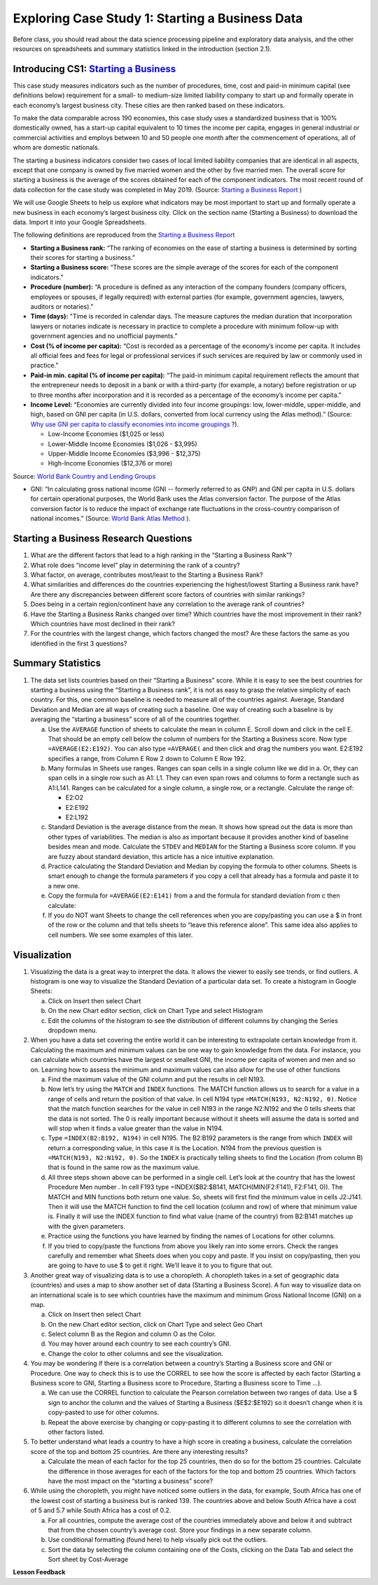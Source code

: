 .. Copyright (C)  Google, Runestone Interactive LLC
   This work is licensed under the Creative Commons Attribution-ShareAlike 4.0
   International License. To view a copy of this license, visit
   http://creativecommons.org/licenses/by-sa/4.0/.


Exploring Case Study 1: Starting a Business Data
=================================================

Before class, you should read about the data science processing pipeline and exploratory 
data analysis, and the other resources on spreadsheets and summary statistics linked in 
the introduction (section 2.1).

Introducing CS1: `Starting a Business <../_static/Starting_a_Business_2019.csv>`_
-----------------------------------------------------------------------------------

This case study measures indicators such as the number of procedures, time, cost and paid-in 
minimum capital (see definitions below) requirement for a small- to medium-size limited liability 
company to start up and formally operate in each economy’s largest business city.  These cities 
are then ranked based on these indicators.

To make the data comparable across 190 economies, this case study uses a standardized business 
that is 100% domestically owned, has a start-up capital equivalent to 10 times the income per 
capita, engages in general industrial or commercial activities and employs between 10 and 50 
people one month after the commencement of operations, all of whom are domestic nationals.  

The starting a business indicators consider two cases of local limited liability companies 
that are identical in all aspects, except that one company is owned by five married women 
and the other by five married men.  The overall score for starting a business is the average 
of the scores obtained for each of the component indicators.  The most recent round of data 
collection for the case study was completed in May 2019. (Source: `Starting a Business Report`_ )

.. _Starting a Business Report: https://www.doingbusiness.org/en/data/exploretopics/starting-a-business#

We will use Google Sheets to help us explore what indicators may be most important to start up 
and formally operate a new business in each economy’s largest business city.  Click on the section name (Starting a Business) to 
download the data. Import it into your Google Spreadsheets. 

The following definitions are reproduced from the `Starting a Business Report`_ 

.. _Starting a Business Report: https://www.doingbusiness.org/en/data/exploretopics/starting-a-business#


- **Starting a Business rank:** “The ranking of economies on the ease of starting a business is determined by sorting their scores for starting a business.” 

- **Starting a Business score:** “These scores are the simple average of the scores for each of the component indicators.”

- **Procedure (number):** “A procedure is deﬁned as any interaction of the company founders (company officers, employees or spouses, if legally required) with external parties (for example, government agencies, lawyers, auditors or notaries).”

- **Time (days):** "Time is recorded in calendar days. The measure captures the median duration that incorporation lawyers or notaries indicate is necessary in practice to complete a procedure with minimum follow-up with government agencies and no unofficial payments.”

- **Cost (% of income per capita):** “Cost is recorded as a percentage of the economy’s income per capita. It includes all official fees and fees for legal or professional services if such services are required by law or commonly used in practice.”

- **Paid-in min. capital (% of income per capita):** “The paid-in minimum capital requirement reﬂects the amount that the entrepreneur needs to deposit in a bank or with a third-party (for example, a notary) before registration or up to three months after incorporation and it is recorded as a percentage of the economy’s income per capita.”

- **Income Level:** “Economies are currently divided into four income groupings: low, lower-middle, upper-middle, and high, based on GNI per capita (in U.S. dollars, converted from local currency using the Atlas method).” (Source: `Why use GNI per capita to classify economies into income groupings`_ ?).

  .. _Why use GNI per capita to classify economies into income groupings: https://datahelpdesk.worldbank.org/knowledgebase/articles/378831-why-use-gni-per-capita-to-classify-economies-into

  - Low-Income Economies ($1,025 or less)
  - Lower-Middle Income Economies  ($1,026 - $3,995)
  - Upper-Middle Income Economies ($3,996 - $12,375)
  - High-Income Economies ($12,376 or more)

Source: `World Bank Country and Lending Groups`_

.. _World Bank Country and Lending Groups: https://datahelpdesk.worldbank.org/knowledgebase/articles/906519-world-bank-country-and-lending-groups

- GNI: “In calculating gross national income (GNI -- formerly referred to as GNP) and GNI per capita in U.S. dollars for certain operational purposes, the World Bank uses the Atlas conversion factor. The purpose of the Atlas conversion factor is to reduce the impact of exchange rate fluctuations in the cross-country comparison of national incomes.” (Source: `World Bank Atlas Method`_ ).

.. _World Bank Atlas Method: https://datahelpdesk.worldbank.org/knowledgebase/articles/906531-methodologies#:~:text=In%20calculating%20gross%20national%20income,uses%20the%20Atlas%20conversion%20factor.&text=The%20Atlas%20conversion%20factor%20is%20then%20applied%20to%20a%20country's%20GNI

.. mchoice:: dat_sab1


    Which of the columns in the Starting a Business spreadsheet represent categorical (nominal) data?

   - Starting a Business rank

     - Incorrect

   - Income Level

     + Correct

   - Starting a Business score

     - Incorrect

   - Procedure – Men (number)

     - Incorrect
     
.. mchoice:: dat_sab2


    Which of the columns in the Starting a Business spreadsheet represent ordinal data?

   - Location

     - Incorrect

   - Region

     - Incorrect

   - Income Level

     - Incorrect

   - Starting a Business rank

     + Correct

.. mchoice:: dat_sab3

    Which of the columns in the Starting a Business spreadsheet represent ratio data?

   - Location

     - Incorrect

   - Region

     - Incorrect

   - Starting a Business rank

     - Incorrect

   - Time – Men (days)

     + Correct


Starting a Business Research Questions
--------------------------------------

1. What are the different factors that lead to a high ranking in the “Starting a Business Rank”?
2. What role does “income level” play in determining the rank of a country?
3. What factor, on average, contributes most/least to the Starting a Business Rank?
4. What similarities and differences do the countries experiencing the highest/lowest Starting a Business rank have? Are there any discrepancies between different score factors of countries with similar rankings?
5. Does being in a certain region/continent have any correlation to the average rank of countries?
6. Have the Starting a Business Ranks changed over time? Which countries have the most improvement in their rank? Which countries have most declined in their rank?
7. For the countries with the largest change, which factors changed the most? Are these factors the same as you identified in the first 3 questions?


Summary Statistics
------------------

.. dragndrop:: dd_summarystats2
   :feedback: Check the Reading list for the introduction to summary statistics
   :match_1: Normal Distribution|||Visualization of data is bell-shaped, symmetrical, centered, and unimodal. 
   :match_2: Range|||The difference between the largest and the smallest point in the data.
   :match_3: Variance|||The summation of the square differences between every data point and the mean.
   :match_4: Standard Deviation|||The square root of the summation of the square differences between every data point and the mean.

   Match the Term on the left with the description on the right.


1. The data set lists countries based on their “Starting a Business” score. While it is easy to see the best countries for starting a business using the “Starting a Business rank”, it is not as easy to grasp the relative simplicity of each country. For this, one common baseline is needed to measure all of the countries against. Average, Standard Deviation and Median are all ways of creating such a baseline. One way of creating such a baseline is by averaging the “starting a business” score of all of the countries together.

   a. Use the ``AVERAGE`` function of sheets to calculate the mean in column E. Scroll down and click in the cell E. That should be an empty cell below the column of numbers for the Starting a Business score. Now type ``=AVERAGE(E2:E192)``. You can also type ``=AVERAGE(`` and then click and drag the numbers you want. E2:E192 specifies a range, from Column E Row 2 down to Column E Row 192.

      .. fillintheblank:: fb_sab5
 
        Calculating the average Starting a Business score. You should include three digits to the right of the decimal point. Use the custom number format under the Format menu, to have Sheets automatically display your values correctly rounded to just three digits after the decimal point. |blank|
       
        - :84.366: Is the correct answer
          :84.3664: 84.3664 should be rounded down to 84.366
          :x: USE the AVERAGE function and the range from E2 to E192
    
   b. Many formulas in Sheets use ranges. Ranges can span cells in a single column like we did in a. Or, they can span cells in a single row such as A1: L1. They can even span rows and columns to form a rectangle such as A1:L141. Ranges can be calculated for a single column, a single row, or a rectangle. Calculate the range of:

      - E2:O2
      - E2:E192
      - E2:L192

   c. Standard Deviation is the average distance from the mean. It shows how spread out the data is more than other types of variabilities. The median is also as important because it provides another kind of baseline besides mean and mode. Calculate the ``STDEV`` and ``MEDIAN`` for the Starting a Business score column. If you are fuzzy about standard deviation, this article has a nice intuitive explanation. 

      .. fillintheblank:: fb_sab6
       
         What is the ``STDEV`` of the Starting a Business score? As stated in question 5, you only need to include three digits to the right of the decimal point. |blank|

         - :11.251: Is the correct answer
           :11.2507: 11.2507 should be rounded up to 11.251
           :11.25: Remember to round up and include three digits to the right of the decimal point
           :x: USE the STDEV function and the range from E2 to E192 


      .. fillintheblank:: fb_sab7

         What is the ``MEDIAN`` of the Starting a Business score? |blank|

         - :87: Is the correct answer
           :x: USE the Median function and the range from E2 to E192 

   d. Practice calculating the Standard Deviation and Median by copying the formula to other columns. Sheets is smart enough to change the formula parameters if you copy a cell that already has a formula and paste it to a new one.

   e. Copy the formula for ``=AVERAGE(E2:E141)`` from a and the formula for standard deviation from c then calculate:

      .. fillintheblank:: fb_sab8

         What is the mean value for the GNI? |blank|

         - :14173.141: Is the correct answer
           :14173.1413: Remember to round up and include three digits to the right of the decimal point
           :14173.14136: Remember to round up and include three digits to the right of the decimal point
           :14173: Remember to include three digits to the right of the decimal point
           :x: USE the ``MEDIAN`` function and the range from N2 to N192 

      .. fillintheblank:: fb_sab8_1

         What is the standard deviation for the GNI? |blank|

         - :20720.786: Is the correct answer
           :20720.78597: Remember to round up and include three digits to the right of the decimal point
           :20721: Remember to include three digits to the right of the decimal point
           :x: USE the ``STDEV`` function and the range from N2 to N192 

   f. If you do NOT want Sheets to change the cell references when you are copy/pasting you can use a $ in front of the row or the column and that tells sheets to “leave this reference alone”. This same idea also applies to cell numbers. We see some examples of this later.

Visualization
-------------

1. Visualizing the data is a great way to interpret the data. It allows the viewer to easily see trends, or find outliers. A histogram is one way to visualize the Standard Deviation of a particular data set. To create a histogram in Google Sheets: 

   a. Click on Insert then select Chart
    
   b. On the new Chart editor section, click on Chart Type and select Histogram
    
   c. Edit the columns of the histogram to see the distribution of different columns by changing the Series dropdown menu.

2. When you have a data set covering the entire world it can be interesting to extrapolate certain knowledge from it. Calculating the maximum and minimum values can be one way to gain knowledge from the data. For instance, you can calculate which countries have the largest or smallest GNI, the income per capita of women and men and so on. Learning how to assess the  minimum and maximum values can also allow for the use of other functions

   a. Find the maximum value of the GNI column and put the results in cell N193.

      .. fillintheblank:: fb_sab9
         
         What is the maximum value of the GNI? |blank|

         - :156283: Is the correct answer
           :x: Use the ``MAX`` function from N2:N192
            
   b. Now let’s try using the ``MATCH`` and ``INDEX`` functions. The MATCH function allows us to search for a value in a range of cells and return the position of that value. In cell N194 type ``=MATCH(N193, N2:N192, 0)``. Notice that the match function searches for the value in cell N193 in the range N2:N192 and the 0 tells sheets that the data is not sorted. The 0 is really important because without it sheets will assume the data is sorted and will stop when it finds a value greater than the value in N194. 
      
      ..  fillintheblank:: fb_sab10

          The index of the row containing the maximum value is |blank|

          - :165: Is the correct answer        
            :x: Use the ``INDEX`` and  ``MATCH`` functions. Make sure the data is sorted by countries with the highest starting a business score

   c. Type ``=INDEX(B2:B192, N194)`` in cell N195. The B2:B192 parameters is the range from which ``INDEX`` will return a corresponding value, in this case it is the Location. N194 from the previous question is ``=MATCH(N193, N2:N192, 0)``. So the ``INDEX`` is practically telling sheets to find the Location (from column B) that is found in the same row as the maximum value. 

      .. fillintheblank:: fb_sab11

         The name of the country with the highest GNI is? |blank|

         - :Liechtenstein: Is the correct answer
           :Liechtenstein*: Is the correct answer
           :x: Use the ``INDEX`` and ``MATCH`` functions.
           
   d. All three steps shown above can be performed in a single cell. Let’s look at the country that has the lowest Procedure Men number . In cell F193 type =INDEX($B2:$B141, MATCH(MIN(F2:F141), F2:F141, 0)). The MATCH and MIN functions both return one value. So, sheets will first find the minimum value in cells J2:J141. Then it will use the MATCH function to find the cell location (column and row) of where that minimum value is. Finally it will use the INDEX function to find what value (name of the country) from B2:B141 matches up with the given parameters.

      .. fillintheblank:: fb_sab12

         The country with the lowest Procedure Men number is? |blank|

         - :New Zealand: Is the correct answer
           :x: Use the ``INDEX`` and ``MATCH`` functions.

   e. Practice using the functions you have learned by finding the names of Locations for other columns.

      .. fillintheblank:: fb_sab13

         What is the location that has the highest number of procedures for women?

         - :Venezuela, RB: Is the correct answer.
           :Venezuela:  Is the correct answer. 
           :x: Use the ``INDEX`` and ``MATCH`` functions.

      .. fillintheblank:: fb_sab14

         What is the name |blank| and the Creating a Business Score |blank| of the country with the highest number of procedures for women?

         - :Venezuela, RB: Is the correct answer.
           :Venezuela:  Is the correct answer.
           :x: Use the ``INDEX`` and ``MATCH`` functions.

         - :20: Is the correct answer.
           :x: Use the ``INDEX`` and ``MATCH`` functions.


   f. If you tried to copy/paste the functions from above you likely ran into some errors. Check the ranges carefully and remember what Sheets does when you copy and paste. If you insist on copy/pasting, then you are going to have to use $ to get it right. We’ll leave it to you to figure that out.

3. Another great way of visualizing data is to use a choropleth. A choropleth takes in a set of geographic data (countries) and uses a map to show another set of data (Starting a Business Score). A fun way to visualize data on an international scale is to see which countries have the maximum and minimum Gross National Income (GNI) on a map.

   a. Click on Insert then select Chart
    
   b. On the new Chart editor section, click on Chart Type and select Geo Chart

   c. Select column B as the Region and column O as the Color. 

   d. You may hover around each country to see each country’s GNI. 

   e. Change the color to other columns and see the visualization. 
    
4. You may be wondering if there is a correlation between a country’s Starting a Business score and GNI or Procedure. One way to check this is to use the CORREL to see how the score is affected by each factor (Starting a Business score to GNI,  Starting a Business score to Procedure,  Starting a Business score to Time …). 

   a. We can use the CORREL function to calculate the Pearson correlation between two ranges of data. Use a $ sign to anchor the column and the values of Starting a Business ($E$2:$E192) so it doesn’t change when it is copy-pasted to use for other columns. 

   b. Repeat the above exercise by changing or copy-pasting it to different columns to see the correlation with other factors listed. 

5. To better understand what leads a country to have a high score in creating a business, calculate the correlation score of the top and bottom 25 countries. Are there any interesting results?
 
   a. Calculate the mean of each factor for the top 25 countries, then do so for the bottom 25 countries. Calculate the difference in those averages for each of the factors for the top and bottom 25 countries. Which factors have the most impact on the “starting a business” score?

6. While using the choropleth, you might have noticed some outliers in the data, for example, South Africa has one of the lowest cost of starting a business but is ranked 139. The countries above and below South Africa have a cost of 5 and 5.7 while South Africa has a cost of 0.2.
  
   a. For all countries, compute the average cost of the countries immediately above and below it and subtract that from the chosen country’s average cost. Store your findings in a new separate column.
  
   b. Use conditional formatting (found here) to help visually pick out the outliers.
  
   c. Sort the data by selecting the column containing one of the Costs, clicking on the Data Tab and select the Sort sheet by Cost-Average


**Lesson Feedback**

.. poll:: LearningZone_2_1_sab
   :option_1: Comfort Zone
   :option_2: Learning Zone
   :option_3: Panic Zone

   During this lesson I was primarily in my...

.. poll:: Time_2_1_sab
   :option_1: Very little time
   :option_2: A reasonable amount of time
   :option_3: More time than is reasonable

   Completing this lesson took...

.. poll:: TaskValue_2_1_sab
   :option_1: Don't seem worth learning
   :option_2: May be worth learning
   :option_3: Are definitely worth learning

   Based on my own interests and needs, the things taught in this lesson...

.. poll:: Expectancy_2_1_sab
    :option_1: Definitely within reach
    :option_2: Within reach if I try my hardest
    :option_3: Out of reach no matter how hard I try

    For me to master the things taught in this lesson feels...

